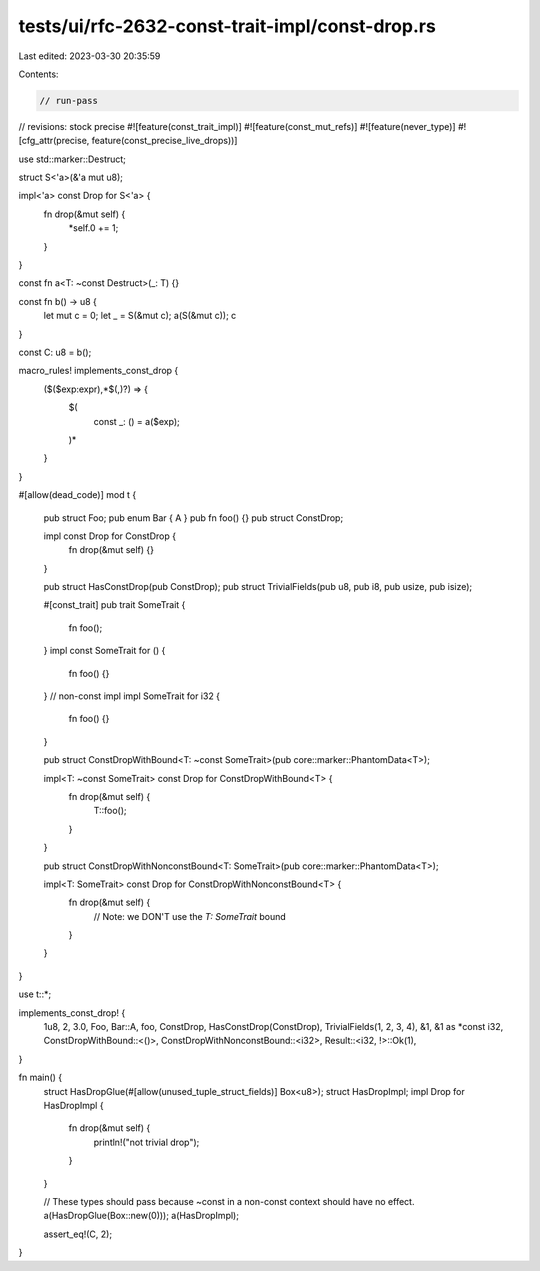tests/ui/rfc-2632-const-trait-impl/const-drop.rs
================================================

Last edited: 2023-03-30 20:35:59

Contents:

.. code-block:: rs

    // run-pass
// revisions: stock precise
#![feature(const_trait_impl)]
#![feature(const_mut_refs)]
#![feature(never_type)]
#![cfg_attr(precise, feature(const_precise_live_drops))]

use std::marker::Destruct;

struct S<'a>(&'a mut u8);

impl<'a> const Drop for S<'a> {
    fn drop(&mut self) {
        *self.0 += 1;
    }
}

const fn a<T: ~const Destruct>(_: T) {}

const fn b() -> u8 {
    let mut c = 0;
    let _ = S(&mut c);
    a(S(&mut c));
    c
}

const C: u8 = b();

macro_rules! implements_const_drop {
    ($($exp:expr),*$(,)?) => {
        $(
            const _: () = a($exp);
        )*
    }
}

#[allow(dead_code)]
mod t {
    pub struct Foo;
    pub enum Bar { A }
    pub fn foo() {}
    pub struct ConstDrop;

    impl const Drop for ConstDrop {
        fn drop(&mut self) {}
    }

    pub struct HasConstDrop(pub ConstDrop);
    pub struct TrivialFields(pub u8, pub i8, pub usize, pub isize);

    #[const_trait]
    pub trait SomeTrait {
        fn foo();
    }
    impl const SomeTrait for () {
        fn foo() {}
    }
    // non-const impl
    impl SomeTrait for i32 {
        fn foo() {}
    }

    pub struct ConstDropWithBound<T: ~const SomeTrait>(pub core::marker::PhantomData<T>);

    impl<T: ~const SomeTrait> const Drop for ConstDropWithBound<T> {
        fn drop(&mut self) {
            T::foo();
        }
    }

    pub struct ConstDropWithNonconstBound<T: SomeTrait>(pub core::marker::PhantomData<T>);

    impl<T: SomeTrait> const Drop for ConstDropWithNonconstBound<T> {
        fn drop(&mut self) {
            // Note: we DON'T use the `T: SomeTrait` bound
        }
    }
}

use t::*;

implements_const_drop! {
    1u8,
    2,
    3.0,
    Foo,
    Bar::A,
    foo,
    ConstDrop,
    HasConstDrop(ConstDrop),
    TrivialFields(1, 2, 3, 4),
    &1,
    &1 as *const i32,
    ConstDropWithBound::<()>,
    ConstDropWithNonconstBound::<i32>,
    Result::<i32, !>::Ok(1),
}

fn main() {
    struct HasDropGlue(#[allow(unused_tuple_struct_fields)] Box<u8>);
    struct HasDropImpl;
    impl Drop for HasDropImpl {
        fn drop(&mut self) {
            println!("not trivial drop");
        }
    }

    // These types should pass because ~const in a non-const context should have no effect.
    a(HasDropGlue(Box::new(0)));
    a(HasDropImpl);

    assert_eq!(C, 2);
}


